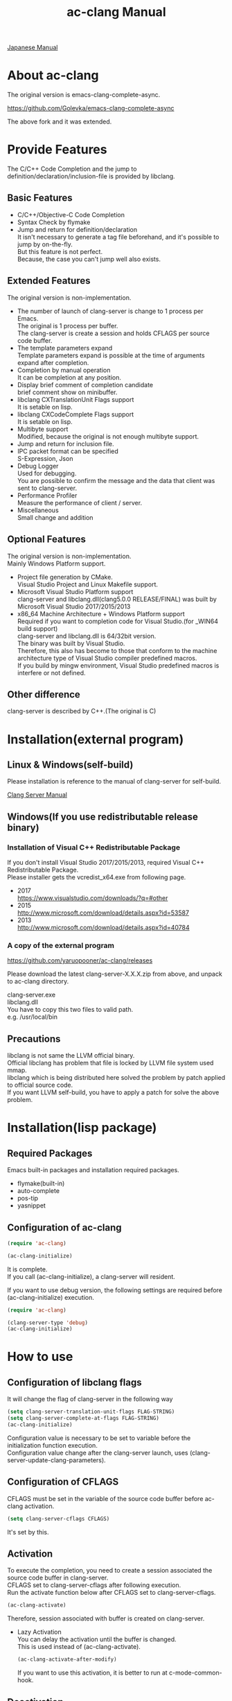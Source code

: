 # -*- mode: org ; coding: utf-8-unix -*-
# last updated : 2018/04/27.14:01:48


[[http://melpa.org/#/ac-clang][file:http://melpa.org/packages/ac-clang-badge.svg]] [[http://stable.melpa.org/#/ac-clang][file:http://stable.melpa.org/packages/ac-clang-badge.svg]]


#+TITLE:     ac-clang Manual
#+AUTHOR:    yaruopooner
#+EMAIL:     [https://github.com/yaruopooner]
#+OPTIONS:   author:nil timestamp:t |:t \n:t ^:nil


[[./readme.ja.org][Japanese Manual]]

* About ac-clang
  The original version is emacs-clang-complete-async.

  https://github.com/Golevka/emacs-clang-complete-async

  The above fork and it was extended.

* Provide Features
  The C/C++ Code Completion and the jump to definition/declaration/inclusion-file is provided by libclang.

  [[./sample-pic-complete.png]]


** Basic Features
   - C/C++/Objective-C Code Completion
   - Syntax Check by flymake
   - Jump and return for definition/declaration
     It isn't necessary to generate a tag file beforehand, and it's possible to jump by on-the-fly.
     But this feature is not perfect.
     Because, the case you can't jump well also exists.

** Extended Features
   The original version is non-implementation.

   - The number of launch of clang-server is change to 1 process per Emacs.
     The original is 1 process per buffer.
     The clang-server is create a session and holds CFLAGS per source code buffer.
   - The template parameters expand
     Template parameters expand is possible at the time of arguments expand after completion.
   - Completion by manual operation
     It can be completion at any position.
   - Display brief comment of completion candidate
     brief comment show on minibuffer.
   - libclang CXTranslationUnit Flags support
     It is setable on lisp.
   - libclang CXCodeComplete Flags support
     It is setable on lisp.
   - Multibyte support
     Modified, because the original is not enough multibyte support.
   - Jump and return for inclusion file.
   - IPC packet format can be specified
     S-Expression, Json
   - Debug Logger
     Used for debugging.
     You are possible to confirm the message and the data that client was sent to clang-server.
   - Performance Profiler
     Measure the performance of client / server.
   - Miscellaneous
     Small change and addition

** Optional Features
   The original version is non-implementation.
   Mainly Windows Platform support.

   - Project file generation by CMake.
     Visual Studio Project and Linux Makefile support.
   - Microsoft Visual Studio Platform support
     clang-server and libclang.dll(clang5.0.0 RELEASE/FINAL) was built by Microsoft Visual Studio 2017/2015/2013
   - x86_64 Machine Architecture + Windows Platform support
     Required if you want to completion code for Visual Studio.(for _WIN64 build support)
     clang-server and libclang.dll is 64/32bit version.
     The binary was built by Visual Studio.
     Therefore, this also has become to those that conform to the machine architecture type of Visual Studio compiler predefined macros.
     If you build by mingw environment, Visual Studio predefined macros is interfere or not defined.

** Other difference
   clang-server is described by C++.(The original is C)

* Installation(external program)
** Linux & Windows(self-build)
   Please installation is reference to the manual of clang-server for self-build.
   
   [[file:./clang-server/readme.org][Clang Server Manual]]

** Windows(If you use redistributable release binary)
*** Installation of Visual C++ Redistributable Package
    If you don't install Visual Studio 2017/2015/2013, required Visual C++ Redistributable Package.
    Please installer gets the vcredist_x64.exe from following page.

    - 2017
      https://www.visualstudio.com/downloads/?q=#other
    - 2015
      http://www.microsoft.com/download/details.aspx?id=53587
    - 2013
      http://www.microsoft.com/download/details.aspx?id=40784

*** A copy of the external program
    https://github.com/yaruopooner/ac-clang/releases

    Please download the latest clang-server-X.X.X.zip from above, and unpack to ac-clang directory.

    clang-server.exe
    libclang.dll
    You have to copy this two files to valid path.
    e.g. /usr/local/bin

** Precautions
   libclang is not same the LLVM official binary.
   Official libclang has problem that file is locked by LLVM file system used mmap.
   libclang which is being distributed here solved the problem by patch applied to official source code.
   If you want LLVM self-build, you have to apply a patch for solve the above problem.

* Installation(lisp package)
** Required Packages
   Emacs built-in packages and installation required packages.

   - flymake(built-in)
   - auto-complete
   - pos-tip
   - yasnippet

** Configuration of ac-clang
   #+begin_src emacs-lisp
   (require 'ac-clang)
    
   (ac-clang-initialize)
   #+end_src

   It is complete.
   If you call (ac-clang-initialize), a clang-server will resident.

   If you want to use debug version, the following settings are required before (ac-clang-initialize) execution.
   #+begin_src emacs-lisp
   (require 'ac-clang)

   (clang-server-type 'debug)
   (ac-clang-initialize) 
   #+end_src

* How to use
** Configuration of libclang flags
   It will change the flag of clang-server in the following way

   #+begin_src emacs-lisp
   (setq clang-server-translation-unit-flags FLAG-STRING)
   (setq clang-server-complete-at-flags FLAG-STRING)
   (ac-clang-initialize)
   #+end_src

   Configuration value is necessary to be set to variable before the initialization function execution.
   Configuration value change after the clang-server launch, uses (clang-server-update-clang-parameters).

** Configuration of CFLAGS
   CFLAGS must be set in the variable of the source code buffer before ac-clang activation.

   #+begin_src emacs-lisp
   (setq clang-server-cflags CFLAGS)
   #+end_src
   It's set by this.

** Activation
   To execute the completion, you need to create a session associated the source code buffer in clang-server.
   CFLAGS set to clang-server-cflags after following execution.
   Run the activate function below after CFLAGS set to clang-server-cflags.
   #+begin_src emacs-lisp
   (ac-clang-activate)
   #+end_src
   Therefore, session associated with buffer is created on clang-server.

   - Lazy Activation
     You can delay the activation until the buffer is changed.
     This is used instead of (ac-clang-activate).
     #+begin_src emacs-lisp
     (ac-clang-activate-after-modify)
     #+end_src
     If you want to use this activation, it is better to run at c-mode-common-hook.

** Deactivation
   Delete the session created on clang-server.
   #+begin_src emacs-lisp
   (ac-clang-deactivate)
   #+end_src
   
** Update of libclang flags
   It will change the flag of clang-server in the following way

   #+begin_src emacs-lisp
   (setq clang-server-translation-unit-flags FLAG-STRING)
   (setq clang-server-complete-at-flags FLAG-STRING)
   (clang-server-update-clang-parameters)
   #+end_src

   Before carrying out this function, the flag of a created session isn't changed.
   A new flag is used for the created session after this function execution.

** Update of CFLAGS
   If there is a CFLAGS of updated after the session creation , there is a need to update the CFLAGS of the session .
   #+begin_src emacs-lisp
   (setq clang-server-cflags CFLAGS)
   (clang-server-update-cflags)
   #+end_src
   When you do this, CFLAGS of the session will be updated.

   This has the same effect.
   But (clang-server-update-cflags) is small cost than following.
   #+begin_src emacs-lisp
   (ac-clang-deactivate)
   (ac-clang-activate)
   #+end_src

** Debug Logger
   When you make the following settings
   The contents sent to clang-server are output to a buffer as "*Clang-Log*".
   #+begin_src emacs-lisp
   (setq clang-server-debug-log-buffer-p t)
   #+end_src

   It will put a limit on the logger buffer size.
   If buffer size larger than designation size, the buffer is cleared.
   #+begin_src emacs-lisp
   (setq clang-server-debug-log-buffer-size (* 1024 1000))
   #+end_src

   If you don't want to be erased a logger buffer, you can set as follows.
   #+begin_src emacs-lisp
   (setq clang-server-debug-log-buffer-size nil)
   #+end_src

** Profiler
   When you make the following settings
   Profile result at command execution is output to "*Messages*".
   #+begin_src emacs-lisp
   (setq clang-server-debug-profiler-p t)
   #+end_src
   #+end_src

** Completion
*** Auto Completion
    Completion is executed when the following key input is performed just after the class or the instance object or pointer object.
    - =.=
    - =->=
    - =::=
     
    If you want to invalidate autocomplete, it will set as follows.
    #+begin_src emacs-lisp
    (setq ac-clang-async-autocompletion-automatically-p nil)
    #+end_src

*** Manual Completion
    Completion is executed when the following key input is performed.
    - =<tab>=

    Position to perform the key input is the same as auto-completion of the above-mentioned.
    And it is possible completions between word of method or property.
    #+begin_src objc-mode
    struct Foo
    {
        int     m_property0;
        int     m_property1;
     
        void    method( int in )
        {
        }
    };

    Foo        foo;
    Foo*       foo0 = &foo;

    foo.
    -----
        ^  Execute a manual completion here.

    foo->
    ------
         ^  Execute a manual completion here.

    Foo::
    ------
         ^  Execute a manual completion here.

    foo.m_pro
    ----------
             ^  Execute a manual completion here.
    #+end_src

    Also, if you want to completion the method of Objective-C/C++, you can only manually completion.
    #+begin_src objc-mode
    id obj = [[NSString alloc] init];
    [obj 
    ------
         ^  Execute a manual completion here.
    #+end_src

    When manual completion is invalidate or keybind change, it will set as follows.
    #+begin_src emacs-lisp
    ;; disable
    (setq ac-clang-async-autocompletion-manualtrigger-key nil)
    ;; other key
    (setq ac-clang-async-autocompletion-manualtrigger-key "M-:")
    #+end_src

*** BriefComment Display
    It is displayed by default setting.
    To invalidate the display, remove the BriefComment flag from the following variables.

    The flags of BriefComment are as follows.
    =clang-server-translation-unit-flags= is =CXTranslationUnit_IncludeBriefCommentsInCodeCompletion=
    =clang-server-complete-at-flags= is =CXCodeComplete_IncludeBriefComments=

*** About types and performance of completion candidate quick help window
    The quick help window displays argument information etc of completion candidate.
    There are two quick help window, popup.el and pos-tip.el.
    By default, popup is used.
    To change the popup window, set as follows.

    #+begin_src emacs-lisp
    ;; popup(default)
    (setq ac-clang-quick-help-prefer-pos-tip-p nil)
    ;; pos-tip
    (setq ac-clang-quick-help-prefer-pos-tip-p t)
    #+end_src

    - popup
      Although it is lightweight and scroll response is also good, the window may occasionally shift.
    - pos-tip
      I am using x-show-tip, and it looks nice and looks rich.
      But scroll behavior is heavyweight.
      Scrolling performance will degrade if you scroll by a large amount with a lot of completion candidates.

** Jump and return for definition/declaration/inclusion-file
   In the activated buffer, you move the cursor at word that want to jump.
   Execute following, you can jump to the source file that the class / method / function / enum / macro did definition or declaration.
   This is possible jump to inclusion file.
   #+begin_src emacs-lisp
   (ac-clang-jump-smart)
   #+end_src
   Keybind is "M-,"

   The return operation is possible in the following.
   #+begin_src emacs-lisp
   (ac-clang-jump-back)
   #+end_src
   Keybind is "M-,"

   The jump history is stacked, enabling continuous jump and continuous return. 
   If you execute jump operation in non-activation buffer, that buffer is automatically activated and jump.

   - =(ac-clang-jump-smart)=
     1st priority jump location is the definition. 
     But if the definition is not found, it will jump to the declaration.
     Jump to inclusion-file.( Please run the command on the =#include= keyword )
   - =(ac-clang-jump-inclusion)=
     Jump to inclusion-file.
   - =(ac-clang-jump-definition)=
     Jump to definition.
   - =(ac-clang-jump-declaration)=
     Jump to declaration.

* Limitation
** Jump for definition(ac-clang-jump-definition / ac-clang-jump-smart) is not perfect.
   The function / class method are subject to restrictions.
   struct/class/typedef/template/enum/class-variable/global-variable/macro/preprocessor don't have problem.
   libclang analyze current buffer and including headers by current buffer, and decide jump location from result.
   Therefore, when function definition and class method definition is described in including headers, it is possible to jump.
   If it is described in c / cpp, it is impossible to jump. Because libclang can't know c / cpp.
   1st priority jump location is the declaration. 
   But if the declaration is not found, it will jump to the definition.
   When emphasizing a definition jump, I'll recommend you use with GNU global(GTAGS).

* Known Issues
  nothing

